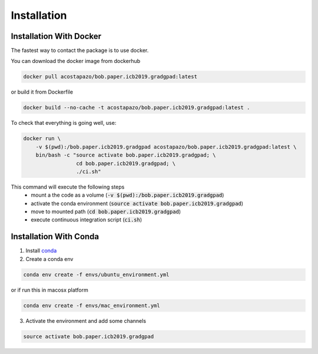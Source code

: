 .. vim: set fileencoding=utf-8 :
.. Biometrics Team  <biometrics.support@gradiant.com>

============
Installation
============


Installation With Docker
------------------------

The fastest way to contact the package is to use docker.

You can download the docker image from dockerhub

.. code-block:: sh

    docker pull acostapazo/bob.paper.icb2019.gradgpad:latest

or build it from Dockerfile

.. code-block:: sh

    docker build --no-cache -t acostapazo/bob.paper.icb2019.gradgpad:latest .

To check that everything is going well, use:

.. code-block:: sh

    docker run \
        -v $(pwd):/bob.paper.icb2019.gradgpad acostapazo/bob.paper.icb2019.gradgpad:latest \
        bin/bash -c "source activate bob.paper.icb2019.gradgpad; \
                     cd bob.paper.icb2019.gradgpad; \
                     ./ci.sh"

This command will execute the following steps
    * mount a the code as a volume (:code:`-v $(pwd):/bob.paper.icb2019.gradgpad`)
    * activate the conda environment (:code:`source activate bob.paper.icb2019.gradgpad`)
    * move to mounted path (:code:`cd bob.paper.icb2019.gradgpad`)
    * execute continuous integration script (:code:`ci.sh`)


Installation With Conda
-----------------------

1. Install `conda <https://conda.io/docs/user-guide/install/index.html>`_

2. Create a conda env

.. code-block:: sh

    conda env create -f envs/ubuntu_environment.yml

or if run this in macosx platform

.. code-block:: sh

    conda env create -f envs/mac_environment.yml

3. Activate the environment and add some channels

.. code-block:: sh

   source activate bob.paper.icb2019.gradgpad
